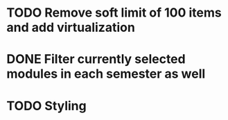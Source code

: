 * TODO Remove soft limit of 100 items and add virtualization
* DONE Filter currently selected modules in each semester as well
* TODO Styling
